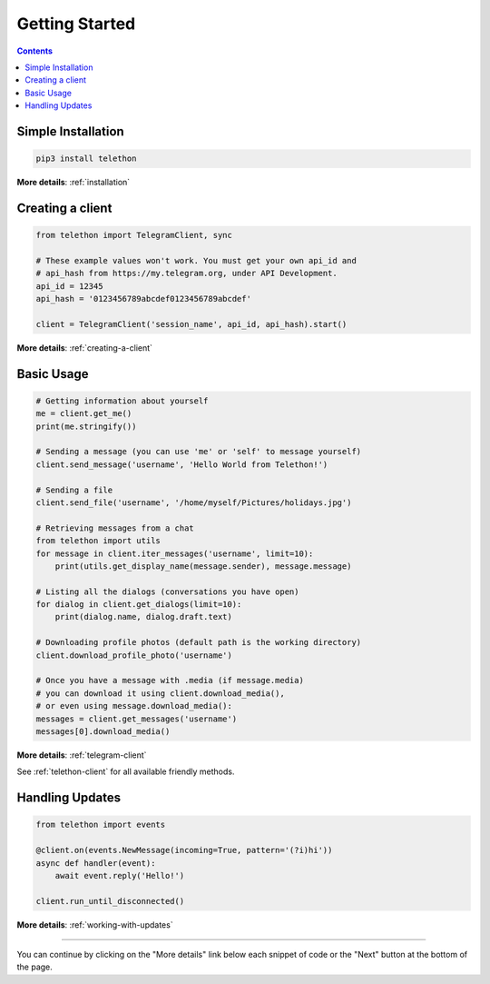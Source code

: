 .. _getting-started:


===============
Getting Started
===============

.. contents::


Simple Installation
*******************

.. code-block:: sh

    pip3 install telethon

**More details**: :ref:`installation`


Creating a client
*****************

.. code-block:: python

    from telethon import TelegramClient, sync

    # These example values won't work. You must get your own api_id and
    # api_hash from https://my.telegram.org, under API Development.
    api_id = 12345
    api_hash = '0123456789abcdef0123456789abcdef'

    client = TelegramClient('session_name', api_id, api_hash).start()

**More details**: :ref:`creating-a-client`


Basic Usage
***********

.. code-block:: python

    # Getting information about yourself
    me = client.get_me()
    print(me.stringify())

    # Sending a message (you can use 'me' or 'self' to message yourself)
    client.send_message('username', 'Hello World from Telethon!')

    # Sending a file
    client.send_file('username', '/home/myself/Pictures/holidays.jpg')

    # Retrieving messages from a chat
    from telethon import utils
    for message in client.iter_messages('username', limit=10):
        print(utils.get_display_name(message.sender), message.message)

    # Listing all the dialogs (conversations you have open)
    for dialog in client.get_dialogs(limit=10):
        print(dialog.name, dialog.draft.text)

    # Downloading profile photos (default path is the working directory)
    client.download_profile_photo('username')

    # Once you have a message with .media (if message.media)
    # you can download it using client.download_media(),
    # or even using message.download_media():
    messages = client.get_messages('username')
    messages[0].download_media()

**More details**: :ref:`telegram-client`

See :ref:`telethon-client` for all available friendly methods.


Handling Updates
****************

.. code-block:: python

    from telethon import events

    @client.on(events.NewMessage(incoming=True, pattern='(?i)hi'))
    async def handler(event):
        await event.reply('Hello!')

    client.run_until_disconnected()

**More details**: :ref:`working-with-updates`


----------

You can continue by clicking on the "More details" link below each
snippet of code or the "Next" button at the bottom of the page.
